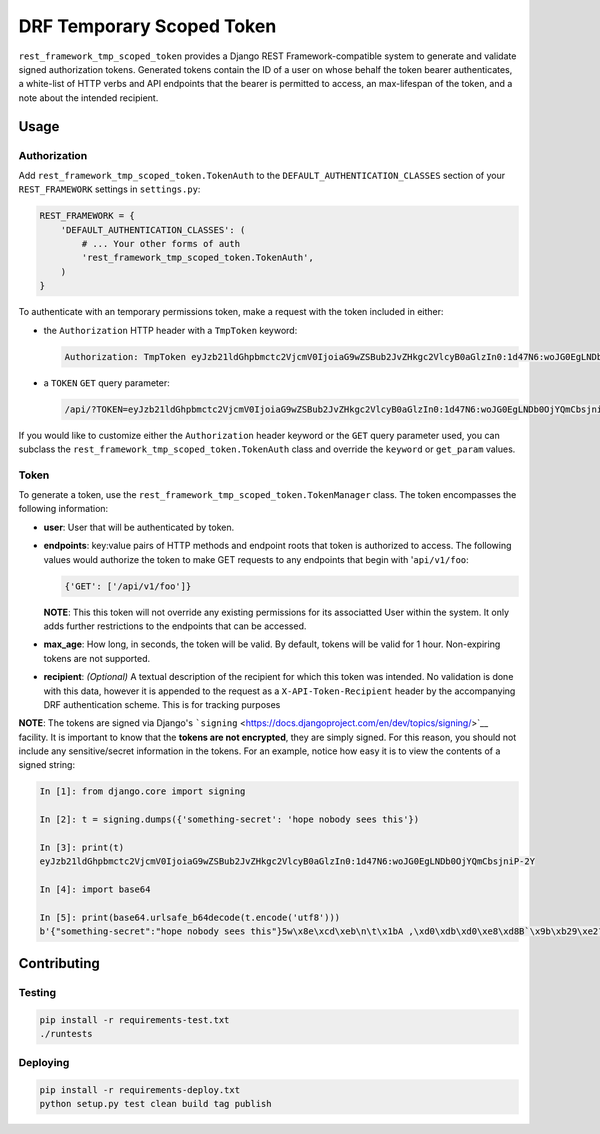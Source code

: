 DRF Temporary Scoped Token
==========================

|Build Status| |Requirements Status|

``rest_framework_tmp_scoped_token`` provides a Django REST
Framework-compatible system to generate and validate signed
authorization tokens. Generated tokens contain the ID of a user on whose
behalf the token bearer authenticates, a white-list of HTTP verbs and
API endpoints that the bearer is permitted to access, an max-lifespan of
the token, and a note about the intended recipient.

Usage
-----

Authorization
~~~~~~~~~~~~~

Add ``rest_framework_tmp_scoped_token.TokenAuth`` to the
``DEFAULT_AUTHENTICATION_CLASSES`` section of your ``REST_FRAMEWORK``
settings in ``settings.py``:

.. code:: python

    REST_FRAMEWORK = {
        'DEFAULT_AUTHENTICATION_CLASSES': (
            # ... Your other forms of auth
            'rest_framework_tmp_scoped_token.TokenAuth',
        )
    }

To authenticate with an temporary permissions token, make a request with
the token included in either:

-  the ``Authorization`` HTTP header with a ``TmpToken`` keyword:

   .. code:: http

       Authorization: TmpToken eyJzb21ldGhpbmctc2VjcmV0IjoiaG9wZSBub2JvZHkgc2VlcyB0aGlzIn0:1d47N6:woJG0EgLNDb0OjYQmCbsjniP-2Y

-  a ``TOKEN`` ``GET`` query parameter:

   .. code:: http

       /api/?TOKEN=eyJzb21ldGhpbmctc2VjcmV0IjoiaG9wZSBub2JvZHkgc2VlcyB0aGlzIn0:1d47N6:woJG0EgLNDb0OjYQmCbsjniP-2Y

If you would like to customize either the ``Authorization`` header
keyword or the ``GET`` query parameter used, you can subclass the
``rest_framework_tmp_scoped_token.TokenAuth`` class and override the
``keyword`` or ``get_param`` values.

Token
~~~~~

To generate a token, use the
``rest_framework_tmp_scoped_token.TokenManager`` class. The token
encompasses the following information:

-  **user**: User that will be authenticated by token.
-  **endpoints**: key:value pairs of HTTP methods and endpoint roots
   that token is authorized to access. The following values would
   authorize the token to make GET requests to any endpoints that begin
   with '``api/v1/foo``:

   .. code:: python

       {'GET': ['/api/v1/foo']}

   **NOTE**: This this token will not override any existing permissions
   for its associatted User within the system. It only adds further
   restrictions to the endpoints that can be accessed.
-  **max\_age**: How long, in seconds, the token will be valid. By
   default, tokens will be valid for 1 hour. Non-expiring tokens are not
   supported.
-  **recipient**: *(Optional)* A textual description of the recipient
   for which this token was intended. No validation is done with this
   data, however it is appended to the request as a
   ``X-API-Token-Recipient`` header by the accompanying DRF
   authentication scheme. This is for tracking purposes

**NOTE**: The tokens are signed via Django's
```signing`` <https://docs.djangoproject.com/en/dev/topics/signing/>`__
facility. It is important to know that the **tokens are not encrypted**,
they are simply signed. For this reason, you should not include any
sensitive/secret information in the tokens. For an example, notice how
easy it is to view the contents of a signed string:

.. code:: python

    In [1]: from django.core import signing

    In [2]: t = signing.dumps({'something-secret': 'hope nobody sees this'})

    In [3]: print(t)
    eyJzb21ldGhpbmctc2VjcmV0IjoiaG9wZSBub2JvZHkgc2VlcyB0aGlzIn0:1d47N6:woJG0EgLNDb0OjYQmCbsjniP-2Y

    In [4]: import base64

    In [5]: print(base64.urlsafe_b64decode(t.encode('utf8')))
    b'{"something-secret":"hope nobody sees this"}5w\x8e\xcd\xeb\n\t\x1bA ,\xd0\xdb\xd0\xe8\xd8B`\x9b\xb29\xe2?\xed\x98'

Contributing
------------

Testing
~~~~~~~

.. code:: bash

    pip install -r requirements-test.txt
    ./runtests

Deploying
~~~~~~~~~

.. code:: bash

    pip install -r requirements-deploy.txt
    python setup.py test clean build tag publish

.. |Build Status| image:: https://travis-ci.org/Cadasta/drf-tmp-scoped-token.svg?branch=master
   :target: https://travis-ci.org/Cadasta/drf-tmp-scoped-token
.. |Requirements Status| image:: https://requires.io/github/Cadasta/drf-tmp-scoped-token/requirements.svg?branch=master
   :target: https://requires.io/github/Cadasta/drf-tmp-scoped-token/requirements/?branch=master


